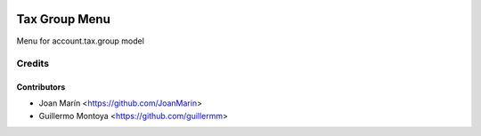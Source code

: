 .. image:: https://img.shields.io/badge/license-AGPL--3-blue.png
   :target: https://www.gnu.org/licenses/agpl
   :alt: License: AGPL-3

==============
Tax Group Menu
==============

Menu for account.tax.group model 


Credits
=======

Contributors
------------

* Joan Marín <https://github.com/JoanMarin>
* Guillermo Montoya <https://github.com/guillermm>
